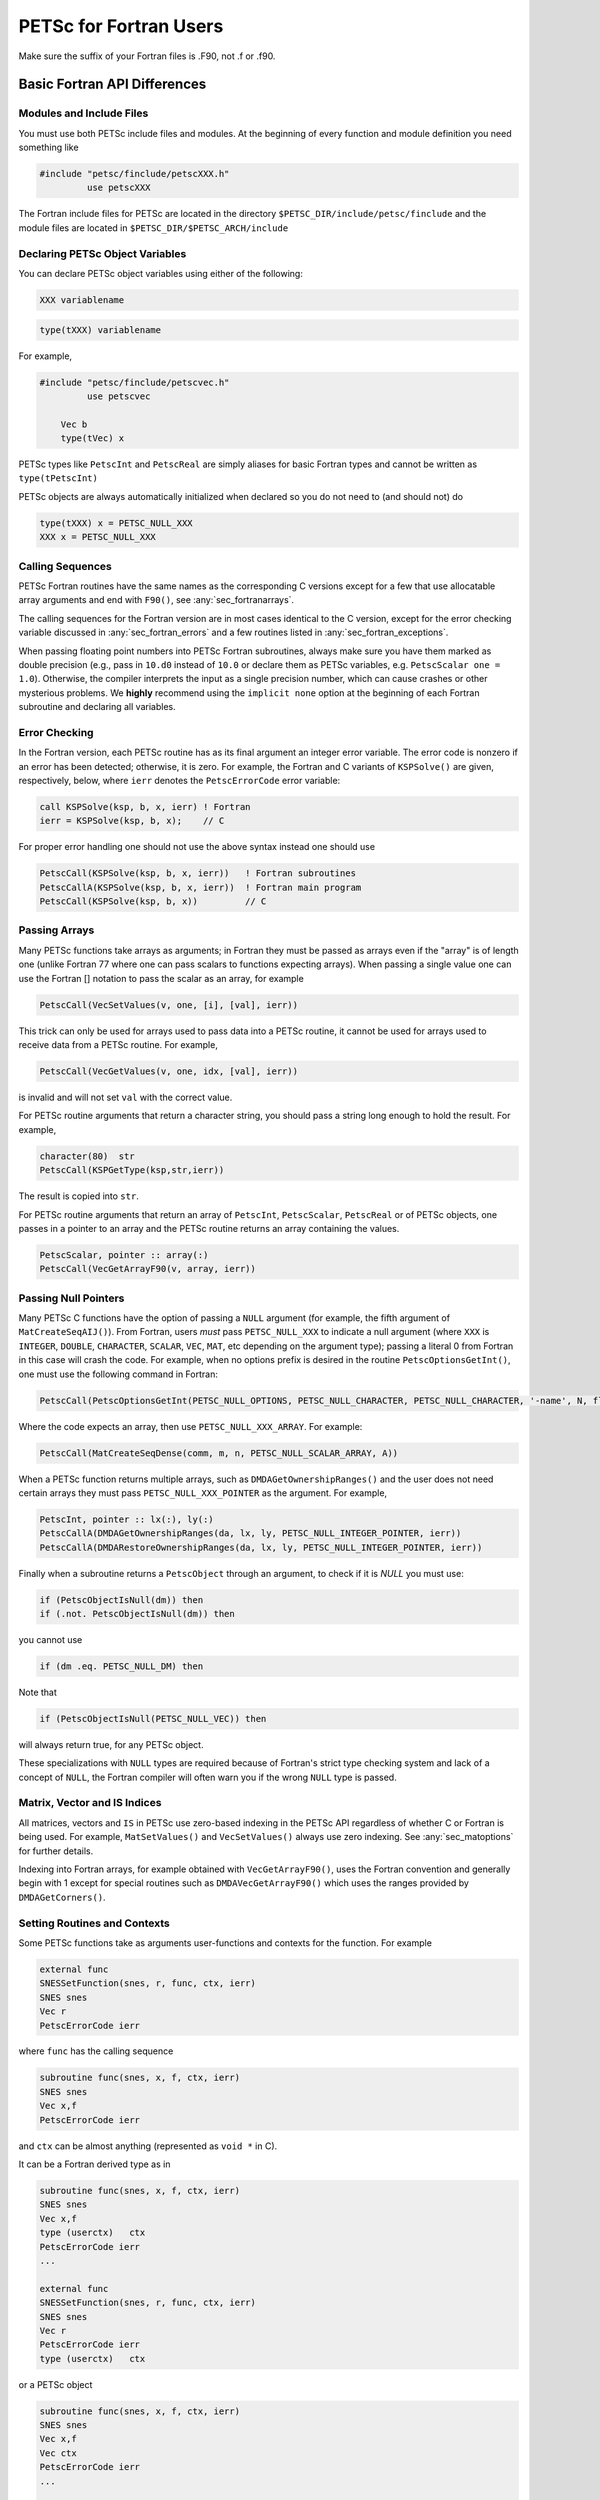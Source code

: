 .. _ch_fortran:

PETSc for Fortran Users
-----------------------

Make sure the suffix of your Fortran files is .F90, not .f or .f90.

Basic Fortran API Differences
~~~~~~~~~~~~~~~~~~~~~~~~~~~~~

.. _sec_fortran_includes:

Modules and Include Files
^^^^^^^^^^^^^^^^^^^^^^^^^

You must use both PETSc include files and modules.
At the beginning of every function and module definition you need something like

.. code-block:: fortran

  #include "petsc/finclude/petscXXX.h"
           use petscXXX

The Fortran include files for PETSc are located in the directory
``$PETSC_DIR/include/petsc/finclude`` and the module files are located in ``$PETSC_DIR/$PETSC_ARCH/include``

Declaring PETSc Object Variables
^^^^^^^^^^^^^^^^^^^^^^^^^^^^^^^^

You can declare PETSc object variables using either of the following:

.. code-block:: fortran

    XXX variablename


.. code-block:: fortran

    type(tXXX) variablename

For example,

.. code-block:: fortran

  #include "petsc/finclude/petscvec.h"
           use petscvec

      Vec b
      type(tVec) x

PETSc types like ``PetscInt`` and ``PetscReal`` are simply aliases for basic Fortran types and cannot be written as ``type(tPetscInt)``

PETSc objects are always automatically initialized when declared so you do not need to (and should not) do

.. code-block:: fortran

    type(tXXX) x = PETSC_NULL_XXX
    XXX x = PETSC_NULL_XXX
 

Calling Sequences
^^^^^^^^^^^^^^^^^

PETSc Fortran routines have the
same names as the corresponding C versions except for a few that use allocatable array arguments and end with ``F90()``,
see :any:`sec_fortranarrays`.

The calling sequences for the Fortran version are in most cases
identical to the C version, except for the error checking variable
discussed in :any:`sec_fortran_errors` and a few routines
listed in :any:`sec_fortran_exceptions`.

When passing floating point numbers into PETSc Fortran subroutines, always
make sure you have them marked as double precision (e.g., pass in ``10.d0``
instead of ``10.0`` or declare them as PETSc variables, e.g.
``PetscScalar one = 1.0``). Otherwise, the compiler interprets the input as a single
precision number, which can cause crashes or other mysterious problems.
We **highly** recommend using the ``implicit none``
option at the beginning of each Fortran subroutine and declaring all variables.

.. _sec_fortran_errors:

Error Checking
^^^^^^^^^^^^^^

In the Fortran version, each PETSc routine has as its final argument an
integer error variable. The error code is
nonzero if an error has been detected; otherwise, it is zero. For
example, the Fortran and C variants of ``KSPSolve()`` are given,
respectively, below, where ``ierr`` denotes the ``PetscErrorCode`` error variable:

.. code-block:: fortran

   call KSPSolve(ksp, b, x, ierr) ! Fortran
   ierr = KSPSolve(ksp, b, x);    // C

For proper error handling one should not use the above syntax instead one should use

.. code-block:: fortran

   PetscCall(KSPSolve(ksp, b, x, ierr))   ! Fortran subroutines
   PetscCallA(KSPSolve(ksp, b, x, ierr))  ! Fortran main program
   PetscCall(KSPSolve(ksp, b, x))         // C

Passing Arrays
^^^^^^^^^^^^^^

Many PETSc functions take arrays as arguments; in Fortran they must be passed as arrays even if the "array"
is of length one (unlike Fortran 77 where one can pass scalars to functions expecting arrays). When passing
a single value one can use the Fortran [] notation to pass the scalar as an array, for example

.. code-block:: fortran

   PetscCall(VecSetValues(v, one, [i], [val], ierr))

This trick can only be used for arrays used to pass data into a PETSc routine, it cannot be used
for arrays used to receive data from a PETSc routine. For example,

.. code-block:: fortran

   PetscCall(VecGetValues(v, one, idx, [val], ierr))

is invalid and will not set ``val`` with the correct value.

For PETSc routine arguments that return a character string, you should pass a string long enough to hold the
result. For example,

.. code-block:: fortran

   character(80)  str
   PetscCall(KSPGetType(ksp,str,ierr))

The result is copied into ``str``.

For PETSc routine arguments that return an array of ``PetscInt``, ``PetscScalar``, ``PetscReal`` or of PETSc objects,
one passes in a pointer to an array and the PETSc routine returns an array containing the values.

.. code-block:: fortran

   PetscScalar, pointer :: array(:)
   PetscCall(VecGetArrayF90(v, array, ierr))

Passing Null Pointers
^^^^^^^^^^^^^^^^^^^^^

Many PETSc C functions have the option of passing a ``NULL``
argument (for example, the fifth argument of ``MatCreateSeqAIJ()``).
From Fortran, users *must* pass ``PETSC_NULL_XXX`` to indicate a null
argument (where ``XXX`` is ``INTEGER``, ``DOUBLE``, ``CHARACTER``,
``SCALAR``, ``VEC``, ``MAT``, etc depending on the argument type); passing a literal 0 from
Fortran in this case will crash the code.  For example, when no options prefix is desired
in the routine ``PetscOptionsGetInt()``, one must use the following
command in Fortran:

.. code-block:: fortran

   PetscCall(PetscOptionsGetInt(PETSC_NULL_OPTIONS, PETSC_NULL_CHARACTER, PETSC_NULL_CHARACTER, '-name', N, flg, ierr))

Where the code expects an array, then use ``PETSC_NULL_XXX_ARRAY``. For example:

.. code-block:: fortran

   PetscCall(MatCreateSeqDense(comm, m, n, PETSC_NULL_SCALAR_ARRAY, A))

When a PETSc function returns multiple arrays, such as ``DMDAGetOwnershipRanges()`` and the user does not need
certain arrays they must pass ``PETSC_NULL_XXX_POINTER`` as the argument. For example,

.. code-block:: fortran

   PetscInt, pointer :: lx(:), ly(:)
   PetscCallA(DMDAGetOwnershipRanges(da, lx, ly, PETSC_NULL_INTEGER_POINTER, ierr))
   PetscCallA(DMDARestoreOwnershipRanges(da, lx, ly, PETSC_NULL_INTEGER_POINTER, ierr))

Finally when a subroutine returns a ``PetscObject`` through an argument, to check if it is `NULL` you must use:

.. code-block:: fortran

   if (PetscObjectIsNull(dm)) then
   if (.not. PetscObjectIsNull(dm)) then

you cannot use

.. code-block:: fortran

   if (dm .eq. PETSC_NULL_DM) then

Note that

.. code-block:: fortran

   if (PetscObjectIsNull(PETSC_NULL_VEC)) then

will always return true, for any PETSc object.

These specializations with ``NULL`` types are required because of Fortran's strict type checking system and lack of a concept of ``NULL``,
the Fortran compiler will often warn you if the wrong ``NULL`` type is passed.

Matrix, Vector and IS Indices
^^^^^^^^^^^^^^^^^^^^^^^^^^^^^

All matrices, vectors and ``IS`` in PETSc use zero-based indexing in the PETSc API
regardless of whether C or Fortran is being used. For example,
``MatSetValues()`` and ``VecSetValues()`` always use
zero indexing. See :any:`sec_matoptions` for further
details.

Indexing into Fortran arrays, for example obtained with ``VecGetArrayF90()``, uses the Fortran
convention and generally begin with 1 except for special routines such as ``DMDAVecGetArrayF90()`` which uses the ranges
provided by ``DMDAGetCorners()``.

Setting Routines and Contexts
^^^^^^^^^^^^^^^^^^^^^^^^^^^^^

Some PETSc functions take as arguments user-functions and contexts for the function. For example

.. code-block:: fortran

   external func
   SNESSetFunction(snes, r, func, ctx, ierr)
   SNES snes
   Vec r
   PetscErrorCode ierr

where ``func`` has the calling sequence

.. code-block:: fortran

   subroutine func(snes, x, f, ctx, ierr)
   SNES snes
   Vec x,f
   PetscErrorCode ierr

and ``ctx`` can be almost anything (represented as ``void *`` in C).

It can be a Fortran derived type as in

.. code-block:: fortran

   subroutine func(snes, x, f, ctx, ierr)
   SNES snes
   Vec x,f
   type (userctx)   ctx
   PetscErrorCode ierr
   ...

   external func
   SNESSetFunction(snes, r, func, ctx, ierr)
   SNES snes
   Vec r
   PetscErrorCode ierr
   type (userctx)   ctx

or a PETSc object

.. code-block:: fortran

   subroutine func(snes, x, f, ctx, ierr)
   SNES snes
   Vec x,f
   Vec ctx
   PetscErrorCode ierr
   ...

   external func
   SNESSetFunction(snes, r, func, ctx, ierr)
   SNES snes
   Vec r
   PetscErrorCode ierr
   Vec ctx

or nothing

.. code-block:: fortran

   subroutine func(snes, x, f, dummy, ierr)
   SNES snes
   Vec x,f
   integer dummy(*)
   PetscErrorCode ierr
   ...

   external func
   SNESSetFunction(snes, r, func, 0, ierr)
   SNES snes
   Vec r
   PetscErrorCode ierr

When a function pointer (declared as external in Fortran) is passed as an argument to a PETSc function,
it is assumed that this
function references a routine written in the same language as the PETSc
interface function that was called. For instance, if
``SNESSetFunction()`` is called from C, the function must be a C function. Likewise, if it is called from Fortran, the
function must be (a subroutine) written in Fortran.

If you are using Fortran classes that have bound functions (methods) as in
`src/snes/tests/ex18f90.F90 <PETSC_DOC_OUT_ROOT_PLACEHOLDER/src/snes/tests/ex18f90.F90.html>`__, the context cannot be passed
to function pointer setting routines, such as ``SNESSetFunction()``. Instead, one must use ``SNESSetFunctionNoInterface()``,
and define the interface directly in the user code, see
`ex18f90.F90 <PETSC_DOC_OUT_ROOT_PLACEHOLDER/src/snes/tests/ex18f90.F90.html>`__
for a full demonstration.


.. _sec_fortcompile:

Compiling and Linking Fortran Programs
^^^^^^^^^^^^^^^^^^^^^^^^^^^^^^^^^^^^^^

See :any:`sec_writing_application_codes`.

.. _sec_fortran_exceptions:

Routines with Different Fortran Interfaces
^^^^^^^^^^^^^^^^^^^^^^^^^^^^^^^^^^^^^^^^^^

The following Fortran routines differ slightly from their C
counterparts; see the manual pages and previous discussion in this
chapter for details:

.. code-block:: fortran

   PetscInitialize()
   PetscOptionsGetString()

The following functions are not supported in Fortran:

.. code-block:: fortran

   PetscFClose(), PetscFOpen(), PetscFPrintf(), PetscPrintf(),
   PetscPopErrorHandler(), PetscPushErrorHandler(), PetscInfo(),
   PetscSetDebugger(), VecGetArrays(), VecRestoreArrays(),
   PetscViewerASCIIGetPointer(), PetscViewerBinaryGetDescriptor(),
   PetscViewerStringOpen(), PetscViewerStringSPrintf(),
   PetscOptionsGetStringArray()

.. _sec_fortranarrays:

Routines that Return Fortran Allocatable Arrays
^^^^^^^^^^^^^^^^^^^^^^^^^^^^^^^^^^^^^^^^^^^^^^^

Many PETSc functions that return an array of values in C in an argument (such as ``ISGetIndices()``)
return an allocatable array in Fortran. The Fortran function names for these are suffixed with ``F90`` as indicated below.
A few routines, such as ``VecDuplicateVecs()`` discussed above, do not return a Fortran allocatable array;
a large enough array must be explicitly declared before use and passed into the routine.

.. list-table::

   * - C-API
   * - ``ISGetIndices()``
   * - ``ISRestoreIndices()``
   * - ``ISLocalToGlobalMappingGetIndices()``
   * - ``ISLocalToGlobalMappingRestoreIndices()``
   * - ``VecGetArray()``
   * - ``VecRestoreArray()``
   * - ``VecGetArrayRead()``
   * - ``VecRestoreArrayRead()``
   * - ``VecDuplicateVecs()``
   * - ``VecDestroyVecs()``
   * - ``DMDAVecGetArray()``
   * - ``DMDAVecRestoreArray()``
   * - ``DMDAVecGetArrayRead()``
   * - ``DMDAVecRestoreArrayRead()``
   * - ``DMDAVecGetArrayWrite()``
   * - ``DMDAVecRestoreArrayWrite()``
   * - ``MatGetRowIJ()``
   * - ``MatRestoreRowIJ()``
   * - ``MatSeqAIJGetArray()``
   * - ``MatSeqAIJRestoreArray()``
   * - ``MatMPIAIJGetSeqAIJ()``
   * - ``MatDenseGetArray()``
   * - ``MatDenseRestoreArray()``

The array arguments to these Fortran functions should be declared with forms such as

.. code-block:: fortran

   PetscScalar, pointer :: x(:)
   PetscInt, pointer :: idx(:)

See the manual pages for details and pointers to example programs.

.. _sec_fortvecd:

Duplicating Multiple Vectors
^^^^^^^^^^^^^^^^^^^^^^^^^^^^

The Fortran interface to ``VecDuplicateVecs()`` differs slightly from
the C/C++ variant. To create ``n`` vectors of the same
format as an existing vector, the user must declare a vector array,
``v_new`` of size ``n``. Then, after ``VecDuplicateVecs()`` has been
called, ``v_new`` will contain (pointers to) the new PETSc vector
objects. When finished with the vectors, the user should destroy them by
calling ``VecDestroyVecs()``. For example, the following code fragment
duplicates ``v_old`` to form two new vectors, ``v_new(1)`` and
``v_new(2)``.

.. code-block:: fortran

   Vec          v_old, v_new(2)
   PetscInt     ierr
   PetscScalar  alpha
   ....
   PetscCall(VecDuplicateVecs(v_old, 2, v_new, ierr))
   alpha = 4.3
   PetscCall(VecSet(v_new(1), alpha, ierr))
   alpha = 6.0
   PetscCall(VecSet(v_new(2), alpha, ierr))
   ....
   PetscCall(VecDestroyVecs(2, v_new, ierr))

.. _sec_fortran-examples:

Sample Fortran Programs
~~~~~~~~~~~~~~~~~~~~~~~

Sample programs that illustrate the PETSc interface for Fortran are
given below, corresponding to
`Vec Test ex19f <PETSC_DOC_OUT_ROOT_PLACEHOLDER/src/vec/vec/tests/ex19f.F90.html>`__,
`Vec Tutorial ex4f <PETSC_DOC_OUT_ROOT_PLACEHOLDER/src/vec/vec/tutorials/ex4f.F90.html>`__,
`Draw Test ex5f <PETSC_DOC_OUT_ROOT_PLACEHOLDER/src/sys/classes/draw/tests/ex5f.F90.html>`__,
and
`SNES Tutorial ex1f <PETSC_DOC_OUT_ROOT_PLACEHOLDER/src/snes/tutorials/ex1f.F90.html>`__,
respectively. We also refer Fortran programmers to the C examples listed
throughout the manual, since PETSc usage within the two languages
differs only slightly.


.. admonition:: Listing: ``src/vec/vec/tests/ex19f.F90``
   :name: vec-test-ex19f

   .. literalinclude:: /../src/vec/vec/tests/ex19f.F90
      :language: fortran
      :end-at: end

.. _listing_vec_ex4f:

.. admonition:: Listing: ``src/vec/vec/tutorials/ex4f.F90``
   :name: vec-ex4f

   .. literalinclude:: /../src/vec/vec/tutorials/ex4f.F90
      :language: fortran
      :end-before: !/*TEST

.. admonition:: Listing: ``src/sys/classes/draw/tests/ex5f.F90``
   :name: draw-test-ex5f

   .. literalinclude:: /../src/sys/classes/draw/tests/ex5f.F90
      :language: fortran
      :end-at: end

.. admonition:: Listing: ``src/snes/tutorials/ex1f.F90``
   :name: snes-ex1f

   .. literalinclude:: /../src/snes/tutorials/ex1f.F90
      :language: fortran
      :end-before: !/*TEST

Calling Fortran Routines from C (and C Routines from Fortran)
^^^^^^^^^^^^^^^^^^^^^^^^^^^^^^^^^^^^^^^^^^^^^^^^^^^^^^^^^^^^^

The information here applies only if you plan to call your **own**
C functions from Fortran or Fortran functions from C.
Different compilers have different methods of naming Fortran routines
called from C (or C routines called from Fortran). Most Fortran
compilers change the capital letters in Fortran routines to
all lowercase. With some compilers, the Fortran compiler appends an underscore
to the end of each Fortran routine name; for example, the Fortran
routine ``Dabsc()`` would be called from C with ``dabsc_()``. Other
compilers change all the letters in Fortran routine names to capitals.

PETSc provides two macros (defined in C/C++) to help write portable code
that mixes C/C++ and Fortran. They are ``PETSC_HAVE_FORTRAN_UNDERSCORE``
and ``PETSC_HAVE_FORTRAN_CAPS`` , which will be defined in the file
``$PETSC_DIR/$PETSC_ARCH/include/petscconf.h`` based on the compilers
conventions. The macros are used,
for example, as follows:

.. code-block:: fortran

   #if defined(PETSC_HAVE_FORTRAN_CAPS)
   #define dabsc_ DABSC
   #elif !defined(PETSC_HAVE_FORTRAN_UNDERSCORE)
   #define dabsc_ dabsc
   #endif
   .....
   dabsc_( &n,x,y); /* call the Fortran function */


